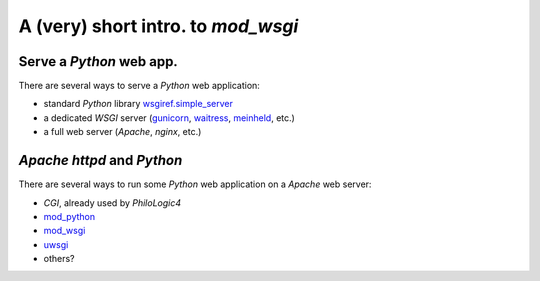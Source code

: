 A (very) short intro. to `mod_wsgi`
===================================

Serve a `Python` web app.
-------------------------

There are several ways to serve a `Python` web application:

*   standard `Python` library `wsgiref.simple_server
    <http://docs.python.org/2/library/wsgiref.html#module-wsgiref.simple_server>`_
*   a dedicated `WSGI` server (`gunicorn <http://gunicorn.org/>`_,
    `waitress <http://docs.pylonsproject.org/projects/waitress/>`_,
    `meinheld <http://meinheld.org/>`_, etc.)
*   a full web server (`Apache`, `nginx`, etc.)


`Apache httpd` and `Python`
---------------------------

There are several ways to run some `Python` web application
on a `Apache` web server:

*   `CGI`, already used by `PhiloLogic4`
*   `mod_python <http://www.modpython.org/>`_
*   `mod_wsgi <http://code.google.com/p/modwsgi/>`_
*   `uwsgi <http://projects.unbit.it/uwsgi/>`_
*   others?

